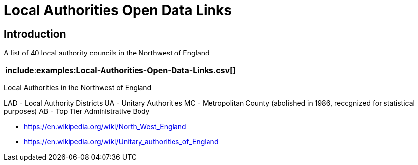 = Local Authorities Open Data Links

== Introduction
A list of 40 local authority councils in the Northwest of England

[%header,format=csv]
|===
include:examples:Local-Authorities-Open-Data-Links.csv[]
|===


Local Authorities in the Northwest of England

LAD - Local Authority Districts
UA - Unitary Authorities
MC - Metropolitan County (abolished in 1986, recognized for statistical purposes)
AB - Top Tier Administrative Body

* https://en.wikipedia.org/wiki/North_West_England
* https://en.wikipedia.org/wiki/Unitary_authorities_of_England


